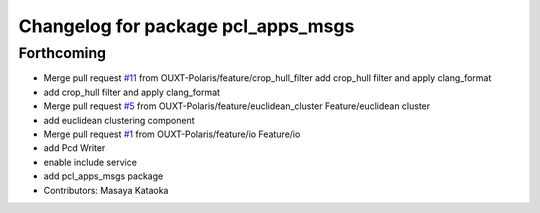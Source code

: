 ^^^^^^^^^^^^^^^^^^^^^^^^^^^^^^^^^^^
Changelog for package pcl_apps_msgs
^^^^^^^^^^^^^^^^^^^^^^^^^^^^^^^^^^^

Forthcoming
-----------
* Merge pull request `#11 <https://github.com/OUXT-Polaris/pcl_apps/issues/11>`_ from OUXT-Polaris/feature/crop_hull_filter
  add crop_hull filter and apply clang_format
* add crop_hull filter and apply clang_format
* Merge pull request `#5 <https://github.com/OUXT-Polaris/pcl_apps/issues/5>`_ from OUXT-Polaris/feature/euclidean_cluster
  Feature/euclidean cluster
* add euclidean clustering component
* Merge pull request `#1 <https://github.com/OUXT-Polaris/pcl_apps/issues/1>`_ from OUXT-Polaris/feature/io
  Feature/io
* add Pcd Writer
* enable include service
* add pcl_apps_msgs package
* Contributors: Masaya Kataoka
